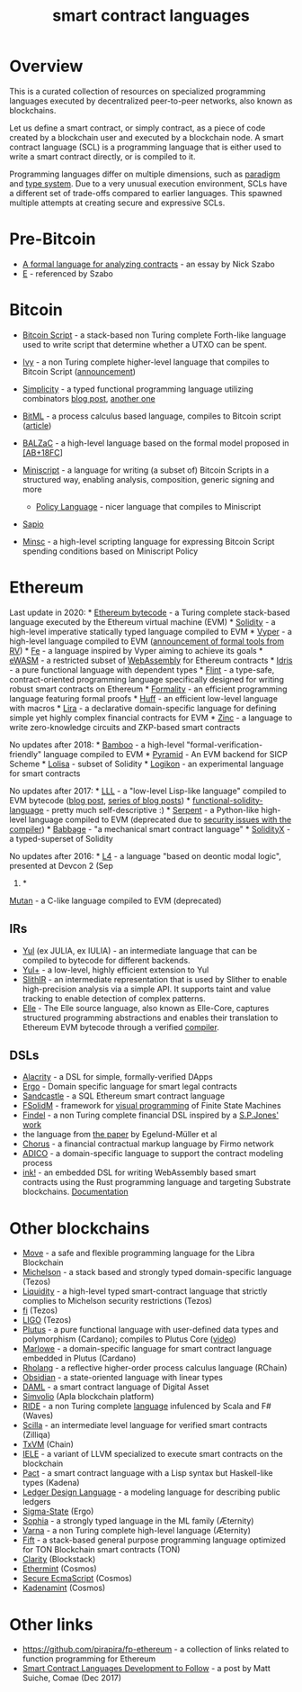 #+title: smart contract languages

* Overview
  :PROPERTIES:
  :CUSTOM_ID: overview
  :END:
This is a curated collection of resources on specialized programming
languages executed by decentralized peer-to-peer networks, also known as
blockchains.

Let us define a smart contract, or simply contract, as a piece of code
created by a blockchain user and executed by a blockchain node. A smart
contract language (SCL) is a programming language that is either used to
write a smart contract directly, or is compiled to it.

Programming languages differ on multiple dimensions, such as
[[https://en.wikipedia.org/wiki/Programming_paradigm][paradigm]] and
[[https://en.wikipedia.org/wiki/Type_system][type system]]. Due to a
very unusual execution environment, SCLs have a different set of
trade-offs compared to earlier languages. This spawned multiple attempts
at creating secure and expressive SCLs.

* Pre-Bitcoin
  :PROPERTIES:
  :CUSTOM_ID: pre-bitcoin
  :END:

- [[http://nakamotoinstitute.org/contract-language/][A formal language
  for analyzing contracts]] - an essay by Nick Szabo
- [[http://www.erights.org/][E]] - referenced by Szabo

* Bitcoin
  :PROPERTIES:
  :CUSTOM_ID: bitcoin
  :END:

- [[https://en.bitcoin.it/wiki/Script][Bitcoin Script]] - a stack-based
  non Turing complete Forth-like language used to write script that
  determine whether a UTXO can be spent.
- [[https://github.com/ivy-lang/ivy-bitcoin][Ivy]] - a non Turing
  complete higher-level language that compiles to Bitcoin Script
  ([[https://blog.chain.com/ivy-for-bitcoin-a-smart-contract-language-that-compiles-to-bitcoin-script-bec06377141a][announcement]])
- [[https://github.com/ElementsProject/simplicity][Simplicity]] - a
  typed functional programming language utilizing combinators
  [[https://medium.com/@danrobinson/understanding-simplicity-implementing-a-smart-contract-language-in-30-lines-of-haskell-827521bfeb4d][blog
  post]], [[https://iohk.io/blog/simplicity-and-michelson/][another
  one]]
- [[https://github.com/bitml-lang/bitml-compiler][BitML]] - a process
  calculus based language, compiles to Bitcoin script
  ([[https://eprint.iacr.org/2018/122][article]])
- [[https://blockchain.unica.it/balzac/docs/][BALZaC]] - a high-level
  language based on the formal model proposed in
  [[https://eprint.iacr.org/2017/1124.pdf][[AB+18FC]]]
- [[http://bitcoin.sipa.be/miniscript/][Miniscript]] - a language for
  writing (a subset of) Bitcoin Scripts in a structured way, enabling
  analysis, composition, generic signing and more

  - [[http://diyhpl.us/wiki/transcripts/stanford-blockchain-conference/2019/miniscript/][Policy
    Language]] - nicer language that compiles to Miniscript

- [[https://www.coindesk.com/this-new-coding-language-could-help-unlock-bitcoins-smart-contract-potential][Sapio]]
- [[https://min.sc/][Minsc]] - a high-level scripting language for
  expressing Bitcoin Script spending conditions based on Miniscript
  Policy

* Ethereum
  :PROPERTIES:
  :CUSTOM_ID: ethereum
  :END:
Last update in 2020: *
[[https://ethervm.io/][Ethereum bytecode]] - a Turing complete stack-based language executed by the Ethereum virtual machine (EVM) *
[[https://solidity.readthedocs.io/en/latest/][Solidity]] - a high-level imperative statically typed language compiled to EVM *
[[https://vyper.readthedocs.io/en/latest/][Vyper]] - a high-level language compiled to EVM ([[https://runtimeverification.com/blog/?p=617][announcement of formal tools from RV]]) *
[[https://github.com/ethereum/fe][Fe]] - a language inspired by Vyper aiming to achieve its goals *
[[https://ewasm.readthedocs.io/en/mkdocs/][eWASM]] - a restricted subset of [[http://webassembly.org/][WebAssembly]] for Ethereum contracts *
[[https://www.idris-lang.org/][Idris]] - a pure functional language with dependent types *
[[https://github.com/flintlang/flint][Flint]] - a type-safe, contract-oriented programming language specifically designed for writing robust smart contracts on Ethereum *
[[https://github.com/MaiaVictor/Formality][Formality]] - an efficient programming language featuring formal proofs *
[[https://github.com/AztecProtocol/huff][Huff]] - an efficient low-level language with macros *
[[https://www.etorox.com/lira/][Lira]] - a declarative domain-specific language for defining simple yet highly complex financial contracts for EVM *
[[https://github.com/matter-labs/zinc][Zinc]] - a language to write zero-knowledge circuits and ZKP-based smart contracts

No updates after 2018: *
[[https://github.com/pirapira/bamboo][Bamboo]] - a high-level
"formal-verification-friendly" language compiled to EVM *
[[https://github.com/MichaelBurge/pyramid-scheme][Pyramid]] - An EVM
backend for SICP Scheme *
[[https://arxiv.org/abs/1803.09885][Lolisa]] - subset of Solidity *
[[https://github.com/logikon-lang/logikon][Logikon]] - an experimental
language for smart contracts

No updates after 2017: *
[[https://lll-docs.readthedocs.io/en/latest/][LLL]] - a "low-level
Lisp-like language" compiled to EVM bytecode
([[https://media.consensys.net/an-introduction-to-lll-for-ethereum-smart-contract-development-e26e38ea6c23][blog
post]], [[http://blog.syrinx.net/][series of blog posts]]) *
[[https://github.com/raineorshine/functional-solidity-language][functional-solidity-language]] -
pretty much self-descriptive :) *
[[https://github.com/ethereum/serpent/tree/ad53fa2a8a496448d58ef9137959b4a1e86b14d7][Serpent]] -
a Python-like high-level language compiled to EVM (deprecated due to
[[https://blog.zeppelin.solutions/serpent-compiler-audit-3095d1257929][security
issues with the compiler]]) *
[[https://medium.com/@chriseth/babbage-a-mechanical-smart-contract-language-5c8329ec5a0e][Babbage]] -
"a mechanical smart contract language" *
[[https://solidityx.org/][SolidityX]] - a typed-superset of Solidity

No updates after 2016: *
[[https://youtu.be/Ufy8oM-Ou90][L4]] - a
language "based on deontic modal logic", presented at Devcon 2 (Sep
2016) *
[[https://github.com/obscuren/mutan][Mutan]] - a C-like language
compiled to EVM (deprecated)

** IRs
  :PROPERTIES:
  :CUSTOM_ID: irs
  :END:

- [[https://solidity.readthedocs.io/en/latest/yul.html][Yul]] (ex JULIA,
 ex IULIA) - an intermediate language that can be compiled to bytecode
 for different backends.
- [[https://github.com/FuelLabs/yulp][Yul+]] - a low-level, highly
 efficient extension to Yul
- [[https://github.com/crytic/slither/wiki/SlithIR][SlithIR]] - an
 intermediate representation that is used by Slither to enable
 high-precision analysis via a simple API. It supports taint and value
 tracking to enable detection of complex patterns.
- [[https://elle.readthedocs.io/en/latest/syntax.html#][Elle]] - The
 Elle source language, also known as Elle-Core, captures structured
 programming abstractions and enables their translation to Ethereum EVM
 bytecode through a verified
 [[https://elle.readthedocs.io/en/latest/implementation.html][compiler]].

** DSLs
  :PROPERTIES:
  :CUSTOM_ID: dsls
  :END:

- [[https://github.com/AlacrisIO/alacrity][Alacrity]] - a DSL for
 simple, formally-verified DApps
- [[https://github.com/accordproject/ergo][Ergo]] - Domain specific
 language for smart legal contracts
- [[https://pegasys.tech/sandcastle-brings-sql-to-ethereum-smart-contracts/][Sandcastle]] -
 a SQL Ethereum smart contract language
- [[https://github.com/anmavrid/smart-contracts/tree/FSMGenerator][FSolidM]] -
 framework for [[https://cps-vo.org/group/smartcontracts][visual
 programming]] of Finite State Machines
- [[https://github.com/cryptolu/findel][Findel]] - a non Turing complete
 financial DSL inspired by a
 [[https://www.microsoft.com/en-us/research/publication/composing-contracts-an-adventure-in-financial-engineering/][S.P.Jones'
 work]]
- the language from
 [[https://link.springer.com/article/10.1007/s12599-017-0507-z][the
 paper]] by Egelund-Müller et al
- [[https://firmo.network/][Chorus]] - a financial contractual markup
 language by Firmo network
- [[https://papers.christopherfrantz.org/pdf/FrantzNowostawski2016_Smart_Contracts_nADICO.pdf][ADICO]] -
 a domain-specific language to support the contract modeling process
- [[https://github.com/paritytech/ink][ink!]] - an embedded DSL for
 writing WebAssembly based smart contracts using the Rust programming
 language and targeting Substrate blockchains.
 [[https://substrate.dev/docs/en/contracts/][Documentation]]

* Other blockchains
 :PROPERTIES:
 :CUSTOM_ID: other-blockchains
 :END:

- [[https://developers.libra.org/docs/move-paper][Move]] - a safe and
 flexible programming language for the Libra Blockchain
- [[http://www.michelson-lang.com/][Michelson]] - a stack based and
 strongly typed domain-specific language (Tezos)
- [[http://www.liquidity-lang.org/][Liquidity]] - a high-level typed
 smart-contract language that strictly complies to Michelson security
 restrictions (Tezos)
- [[https://github.com/TezTech/fi][fi]] (Tezos)
- [[https://medium.com/tezos/introducing-ligo-a-new-smart-contract-language-for-tezos-233fa17f21c7][LIGO]]
 (Tezos)
- [[https://github.com/input-output-hk/plutus][Plutus]] - a pure
 functional language with user-defined data types and polymorphism
 (Cardano); compiles to Plutus Core
 ([[https://youtu.be/IqA-mI2olFA][video]])
- [[https://iohk.io/en/blog/posts/2018/12/11/marlowe-financial-contracts-on-blockchain/][Marlowe]] -
 a domain-specific language for smart contract language embedded in
 Plutus (Cardano)
- [[https://github.com/rchain/rchain/tree/master/rholang][Rholang]] - a
 reflective higher-order process calculus language (RChain)
- [[https://mcoblenz.github.io/Obsidian/][Obsidian]] - a state-oriented
 language with linear types
- [[https://daml.com/][DAML]] - a smart contract language of Digital
 Asset
- [[https://apla.io/][Simvolio]] (Apla blockchain platform)
- [[https://wavesplatform.com/files/docs/white_paper_waves_smart_contracts.pdf][RIDE]] -
 a non Turing complete
 [[https://docs.wavesplatform.com/en/technical-details/ride-language.html][language]]
 infulenced by Scala and F# (Waves)
- [[https://scilla-lang.org][Scilla]] - an intermediate level language
 for verified smart contracts (Zilliqa)
- [[https://github.com/chain/txvm][TxVM]] (Chain)
- [[https://github.com/runtimeverification/iele-semantics][IELE]] - a
 variant of LLVM specialized to execute smart contracts on the
 blockchain
- [[https://pact-language.readthedocs.io/en/stable/][Pact]] - a smart
 contract language with a Lisp syntax but Haskell-like types (Kadena)
- [[https://eprint.iacr.org/2018/416][Ledger Design Language]] - a
 modeling language for describing public ledgers
- [[https://github.com/ScorexFoundation/sigmastate-interpreter][Sigma-State]]
 (Ergo)
- [[https://github.com/aeternity/protocol/blob/master/contracts/sophia.md][Sophia]] -
 a strongly typed language in the ML family (Æternity)
- [[https://github.com/aeternity/protocol/blob/master/contracts/varna.md][Varna]] -
 a non Turing complete high-level language (Æternity)
- [[https://test.ton.org/fiftbase.pdf][Fift]] - a stack-based general
 purpose programming language optimized for TON Blockchain smart
 contracts (TON)
- [[https://blog.blockstack.org/introducing-clarity-the-language-for-predictable-smart-contracts/][Clarity]]
 (Blockstack)
- [[https://github.com/cosmos/ethermint][Ethermint]] (Cosmos)
- [[https://www.coindesk.com/cosmos-will-have-3-coding-languages-heres-why-that-matters-for-ethereum][Secure
 EcmaScript]] (Cosmos)
- [[https://www.coindesk.com/cosmos-will-have-3-coding-languages-heres-why-that-matters-for-ethereum][Kadenamint]]
 (Cosmos)

* Other links
 :PROPERTIES:
 :CUSTOM_ID: other-links
 :END:

- https://github.com/pirapira/fp-ethereum - a collection of links
 related to function programming for Ethereum
- [[https://blog.comae.io/smart-contract-languages-development-to-follow-992e30774b39][Smart
 Contract Languages Development to Follow]] - a post by Matt Suiche,
 Comae (Dec 2017)
